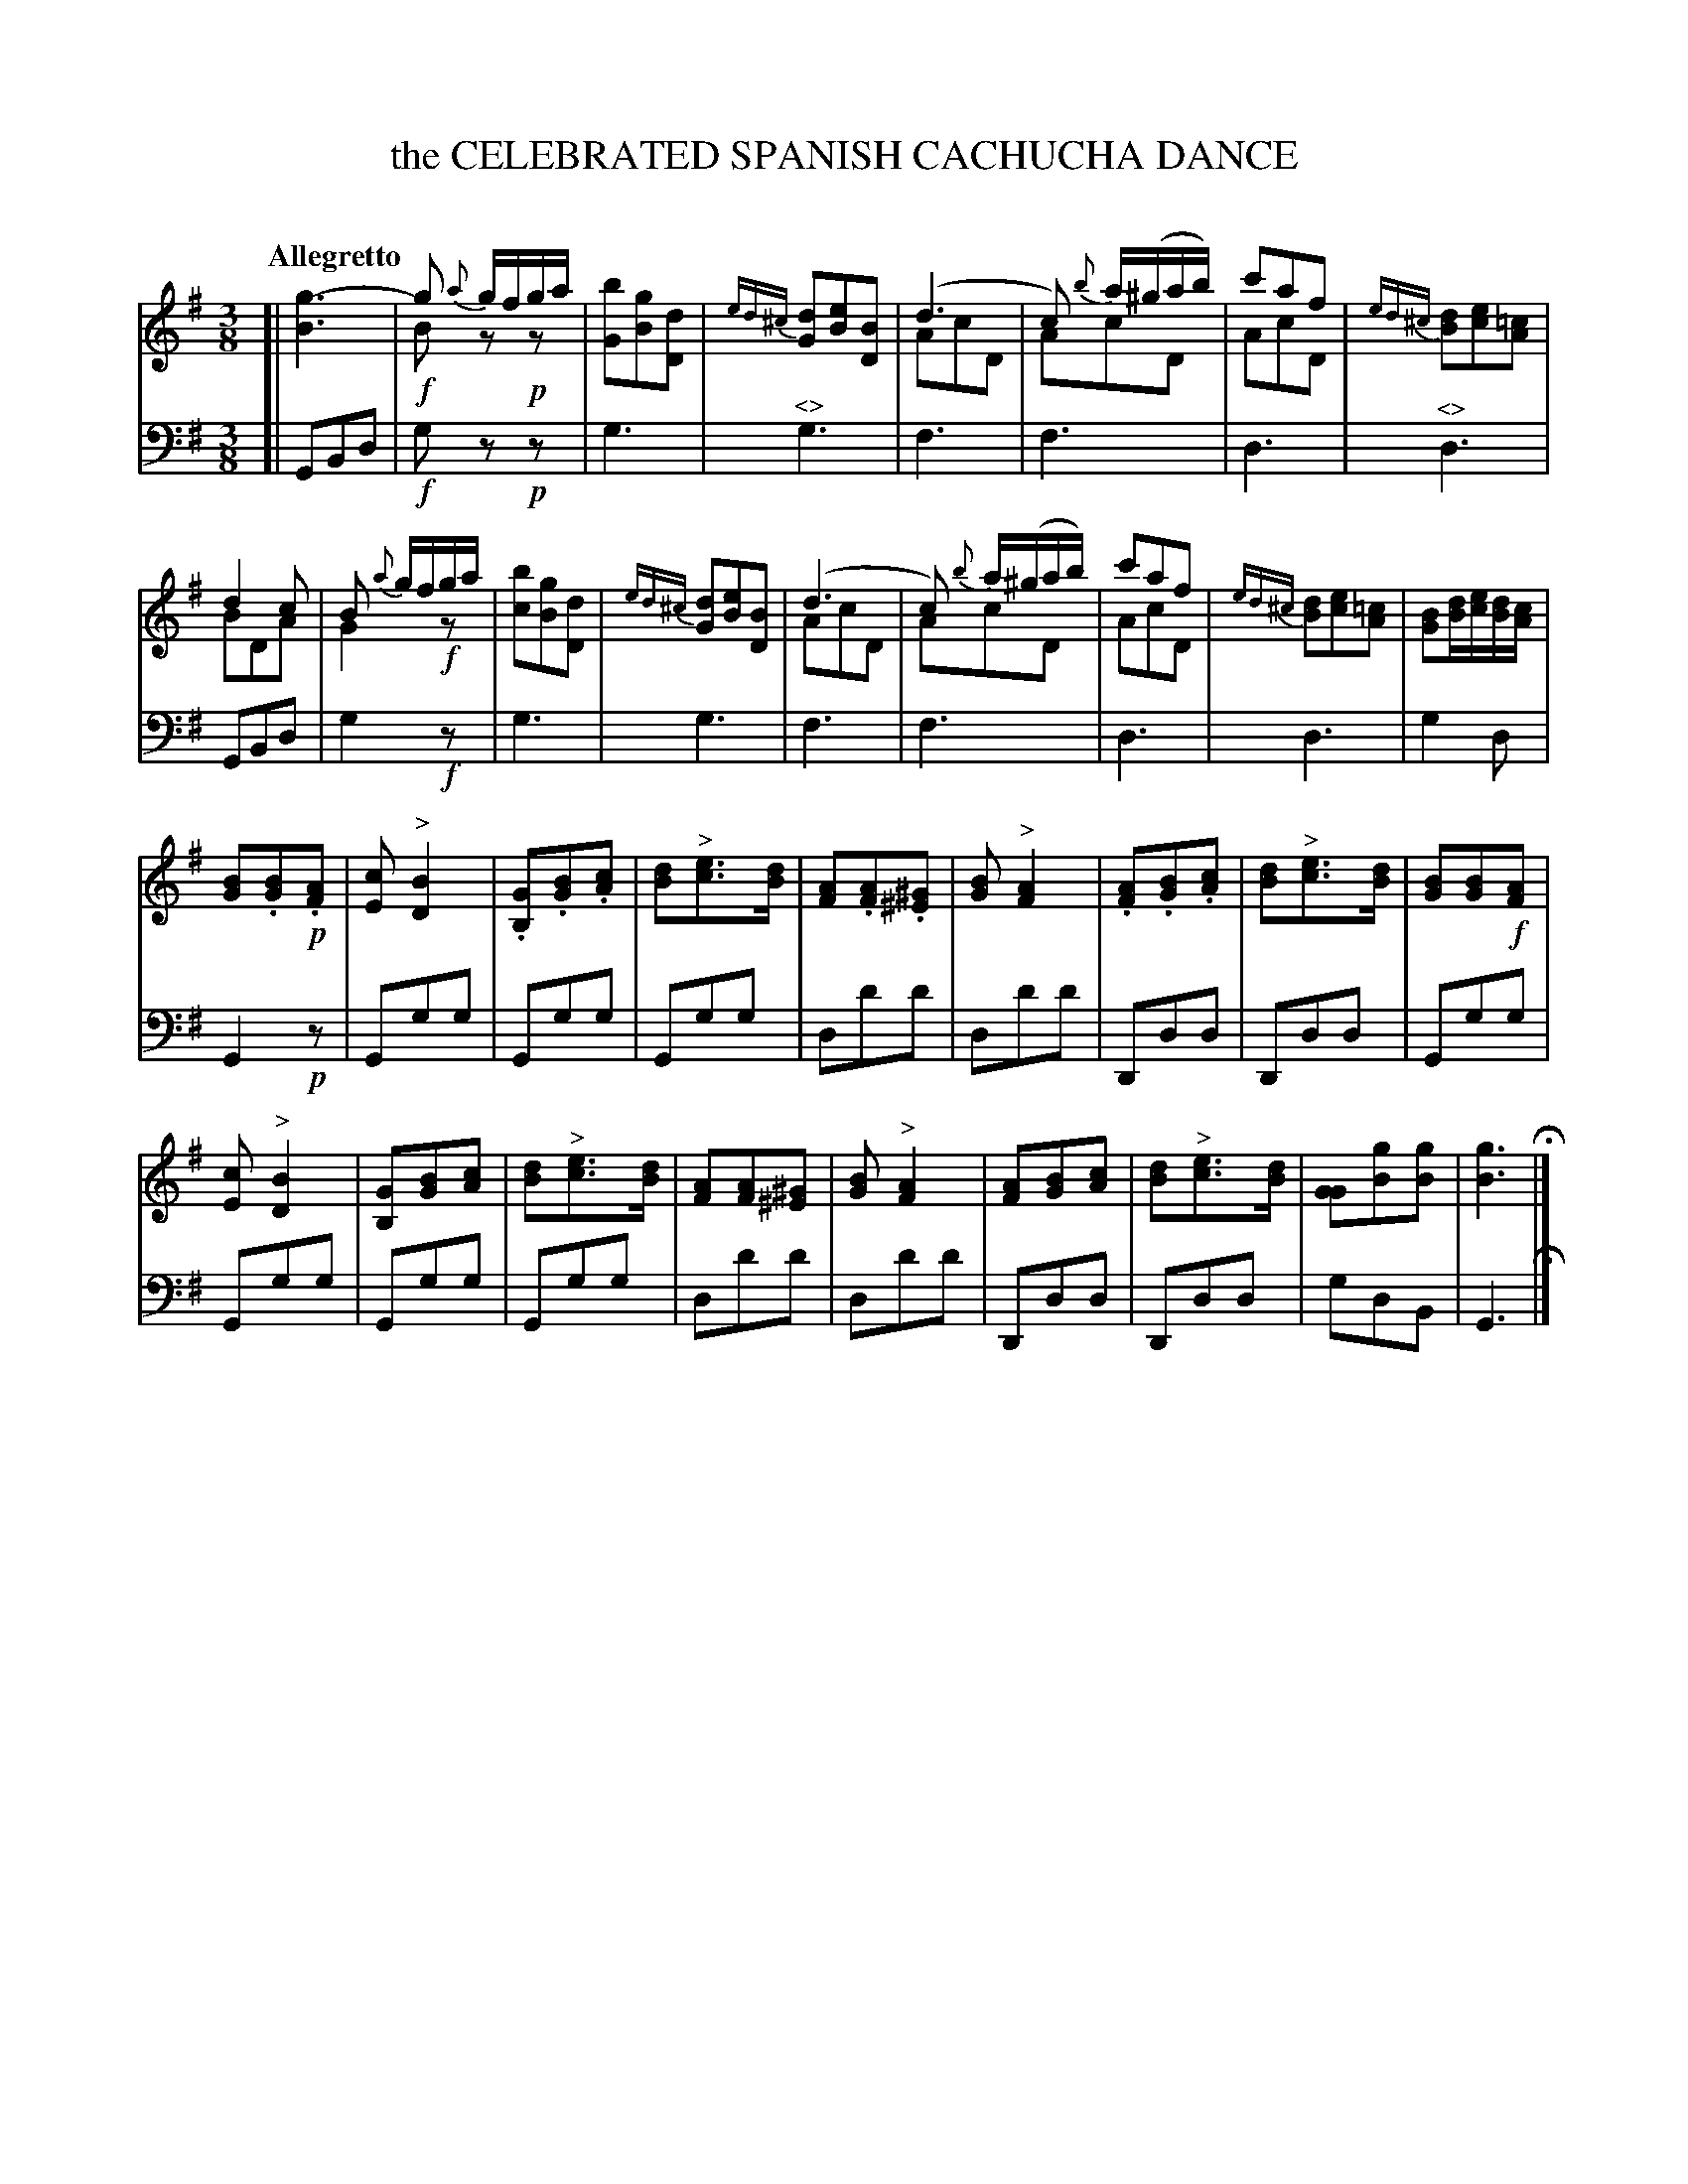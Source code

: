 X: 11071
T: the CELEBRATED SPANISH CACHUCHA DANCE
C:
%R: cachucha, waltz
N: This is version 1, for ABC software that understands voice overlays.
N: Used "<>" for cresc/diminuendo symbols; none of my ABC software has a way to draw it right.
B: Elias Howe "The Musician's Companion" Part 1 1842 p.107
S: http://imslp.org/wiki/The_Musician's_Companion_(Howe,_Elias)
Z: 2015 John Chambers <jc:trillian.mit.edu>
M: 3/8
L: 1/16
Q: "Allegretto"
K: G
% - - - - - - - - - - - - - - - - - - - - - - - - -
V: 1 staves=2
[|\
[g6-B6] | g2 {a}gfga & !f!B2z2!p!z2 |\
[b2G2][g2B2][d2D2] | {ed^c}[d2G2][e2B2][B2D2] |\
(d6 & A2c2D2 | c2) {b}a(^gab) & A2c2D2 |\
c'2a2f2 & A2c2D2 | {ed^c}[d2B2][e2c2][=c2A2] |
%
d4c2 & B2D2A2 | B2 {a}gfga & G4 !f!z2 |\
[b2c2][g2B2][d2D2]  | {ed^c}[d2G2][e2B2][B2D2] |\
(d6 & A2c2D2 | c2) {b}a(^gab) & A2c2D2 |\
c'2a2f2 & A2c2D2 | {ed^c}[d2B2][e2c2][=c2A2] |\
[B2G2][dB][ec][dB][cA] |
%
[B2G2].[B2G2].!p![A2F2] | [c2E2]"^>"[B4D4] |\
.[G2B,2].[B2G2].[c2A2] | [d2B2]"^>"[e3c3][dB] |\
[A2F2].[A2F2].[^G2^E2] | [B2G2]"^>"[A4F4] |\
.[A2F2].[B2G2].[c2A2] | [d2B2]"^>"[e3c3][dB] |\
[B2G2][B2G2]!f![A2F2] |
%
[c2E2]"^>"[B4D4] | [G2B,2][B2G2][c2A2] |\
[d2B2]"^>"[e3c3][dB] | [A2F2][A2F2][^G2^E2] |\
[B2G2]"^>"[A4F4] | [A2F2][B2G2][c2A2] |\
[d2B2]"^>"[e3c3][dB] | [G2G2][g2B2][g2B2] | [g6B6] H|]
% - - - - - - - - - - - - - - - - - - - - - - - - -
% V: 2
% [|\
% B6 | !f!d2z2!p!z2 | G2B2D2 | G2B2D2 |\
% A2c2D2 | A2c2D2 | A2c2D2 | B2c2A2 |
% B2D2A2 | G4!f!z2 | c2B2D2 | G2B2D2 |\
% A2c2D2 | A2c2D2 | A2c2D2 | B2c2A2 | G2BcBA |
% G2.G2!p!.F2 | E2"^>"D4 | .B,2.G2.A2 | B2"^>"c3B |\
% F2.F2.^E2 | G2"^>"F4 | .F2.G2.A2 | B2"^>"c3B | G2G2!f!F2 |
% E2"^>"D4 | B,2G2A2 | B2"^>"c3B | F2F2^E2 |\
% G2"^>"F4 | F2G2A2 | B2"^>"c3B | G2B2B2 | B6 H|]
% - - - - - - - - - - - - - - - - - - - - - - - - -
V: 3 clef=bass middle=d
[|\
G2B2d2 | !f!g2z2!p!z2 | g6 | "^<>"g6 | f6 | f6 | d6 | "^<>"d6 |
G2B2d2 | g4!f!z2 | g6 | g6 | f6 | f6 | d6 | d6 | g4 d2 |
G4!p!z2 | G2g2g2 | G2g2g2 | G2g2g2 | d2d'2d'2 | d2d'2d'2 | D2d2d2 | D2d2d2 | G2g2g2 |
G2g2g2 | G2g2g2 | G2g2g2 | d2d'2d'2 | d2d'2d'2 | D2d2d2 | D2d2d2 | g2d2B2 | G6 H|]
% - - - - - - - - - - - - - - - - - - - - - - - - -
